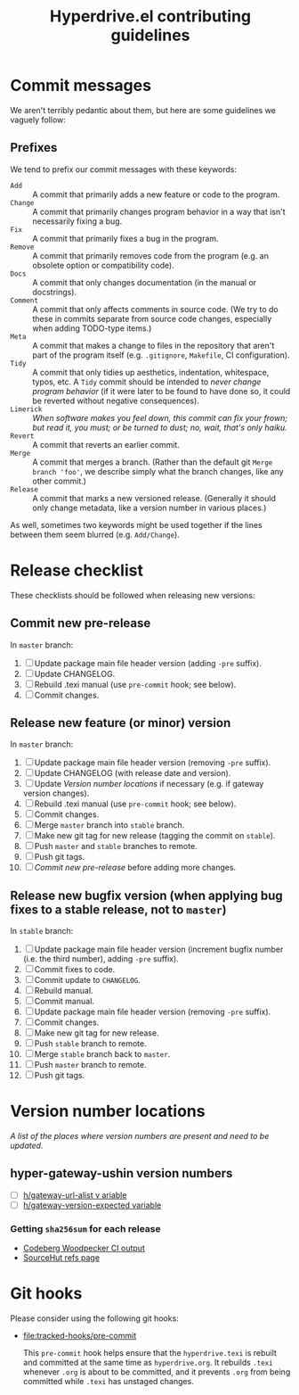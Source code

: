 #+TITLE: Hyperdrive.el contributing guidelines

* Commit messages

We aren't terribly pedantic about them, but here are some guidelines we vaguely follow:

** Prefixes

We tend to prefix our commit messages with these keywords:

+ ~Add~ :: A commit that primarily adds a new feature or code to the program.
+ ~Change~ :: A commit that primarily changes program behavior in a way that isn't necessarily fixing a bug.
+ ~Fix~ :: A commit that primarily fixes a bug in the program.
+ ~Remove~ :: A commit that primarily removes code from the program (e.g. an obsolete option or compatibility code).
+ ~Docs~ :: A commit that only changes documentation (in the manual or docstrings).
+ ~Comment~ :: A commit that only affects comments in source code.  (We try to do these in commits separate from source code changes, especially when adding TODO-type items.)
+ ~Meta~ :: A commit that makes a change to files in the repository that aren't part of the program itself (e.g. ~.gitignore~, ~Makefile~, CI configuration).
+ ~Tidy~ :: A commit that only tidies up aesthetics, indentation, whitespace, typos, etc.  A ~Tidy~ commit should be intended to /never change program behavior/ (if it were later to be found to have done so, it could be reverted without negative consequences).
+ ~Limerick~ :: /When software makes you feel down, this commit can fix your frown; but read it, you must; or be turned to dust; no, wait, that's only haiku./
+ ~Revert~ :: A commit that reverts an earlier commit.
+ ~Merge~ :: A commit that merges a branch.  (Rather than the default git ~Merge branch 'foo'~, we describe simply what the branch changes, like any other commit.)
+ ~Release~ :: A commit that marks a new versioned release.  (Generally it should only change metadata, like a version number in various places.)

As well, sometimes two keywords might be used together if the lines between them seem blurred (e.g. ~Add/Change~).

* Release checklist

These checklists should be followed when releasing new versions:

** Commit new pre-release

   In ~master~ branch:

   1. [ ] Update package main file header version (adding ~-pre~ suffix).
   2. [ ] Update CHANGELOG.
   3. [ ] Rebuild .texi manual (use ~pre-commit~ hook; see below).
   4. [ ] Commit changes.

** Release new feature (or minor) version

   In ~master~ branch:

   1. [ ] Update package main file header version (removing ~-pre~ suffix).
   2. [ ] Update CHANGELOG (with release date and version).
   3. [ ] Update [[*Version number locations][Version number locations]] if necessary (e.g. if gateway version changes).
   4. [ ] Rebuild .texi manual (use ~pre-commit~ hook; see below).
   5. [ ] Commit changes.
   6. [ ] Merge ~master~ branch into ~stable~ branch.
   7. [ ] Make new git tag for new release (tagging the commit on ~stable~).
   8. [ ] Push ~master~ and ~stable~ branches to remote.
   9. [ ] Push git tags.
   10. [ ] [[*Commit new pre-release][Commit new pre-release]] before adding more changes.

** Release new bugfix version (when applying bug fixes to a stable release, not to ~master~)

   In ~stable~ branch:

   1. [ ] Update package main file header version (increment bugfix number (i.e. the third number), adding ~-pre~ suffix).
   2. [ ] Commit fixes to code.
   3. [ ] Commit update to ~CHANGELOG~.
   4. [ ] Rebuild manual.
   5. [ ] Commit manual.
   6. [ ] Update package main file header version (removing ~-pre~ suffix).
   7. [ ] Commit changes.
   8. [ ] Make new git tag for new release.
   9. [ ] Push ~stable~ branch to remote.
   10. [ ] Merge ~stable~ branch back to ~master~.
   11. [ ] Push ~master~ branch to remote.
   12. [ ] Push git tags.

* Version number locations

/A list of the places where version numbers are present and need to be updated./

** hyper-gateway-ushin version numbers

+ [ ] [[file:hyperdrive.el::(defvar h/gateway-url-alist][h/gateway-url-alist v ariable]]
+ [ ] [[file:hyperdrive-vars.el::defvar h/gateway-version-expected "3.7.0"][h/gateway-version-expected variable]]

*** Getting ~sha256sum~ for each release

- [[https://ci.codeberg.org/repos/13334/pipeline/27/6][Codeberg Woodpecker CI output]]
- [[https://git.sr.ht/~ushin/hyper-gateway-ushin/refs/][SourceHut refs page]]

* Git hooks

Please consider using the following git hooks:

- [[file:tracked-hooks/pre-commit]]

  This ~pre-commit~ hook helps ensure that the ~hyperdrive.texi~ is
  rebuilt and committed at the same time as ~hyperdrive.org~. It
  rebuilds ~.texi~ whenever ~.org~ is about to be committed, and it
  prevents ~.org~ from being committed while ~.texi~ has unstaged changes.
